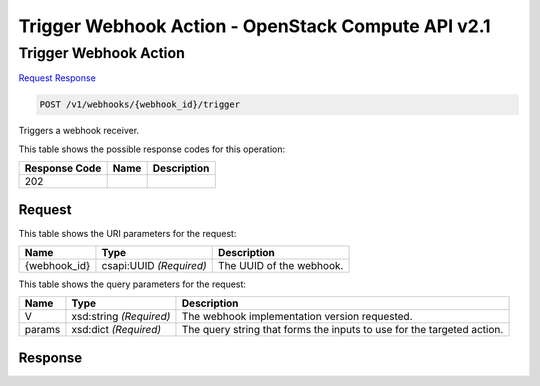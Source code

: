 =============================================================================
Trigger Webhook Action -  OpenStack Compute API v2.1
=============================================================================

Trigger Webhook Action
~~~~~~~~~~~~~~~~~~~~~~~~~

`Request <POST_trigger_webhook_action_v1_webhooks_webhook_id_trigger.rst#request>`__
`Response <POST_trigger_webhook_action_v1_webhooks_webhook_id_trigger.rst#response>`__

.. code-block:: javascript

    POST /v1/webhooks/{webhook_id}/trigger

Triggers a webhook receiver.



This table shows the possible response codes for this operation:


+--------------------------+-------------------------+-------------------------+
|Response Code             |Name                     |Description              |
+==========================+=========================+=========================+
|202                       |                         |                         |
+--------------------------+-------------------------+-------------------------+


Request
^^^^^^^^^^^^^^^^^

This table shows the URI parameters for the request:

+--------------------------+-------------------------+-------------------------+
|Name                      |Type                     |Description              |
+==========================+=========================+=========================+
|{webhook_id}              |csapi:UUID *(Required)*  |The UUID of the webhook. |
+--------------------------+-------------------------+-------------------------+



This table shows the query parameters for the request:

+--------------------------+-------------------------+-------------------------+
|Name                      |Type                     |Description              |
+==========================+=========================+=========================+
|V                         |xsd:string *(Required)*  |The webhook              |
|                          |                         |implementation version   |
|                          |                         |requested.               |
+--------------------------+-------------------------+-------------------------+
|params                    |xsd:dict *(Required)*    |The query string that    |
|                          |                         |forms the inputs to use  |
|                          |                         |for the targeted action. |
+--------------------------+-------------------------+-------------------------+







Response
^^^^^^^^^^^^^^^^^^




